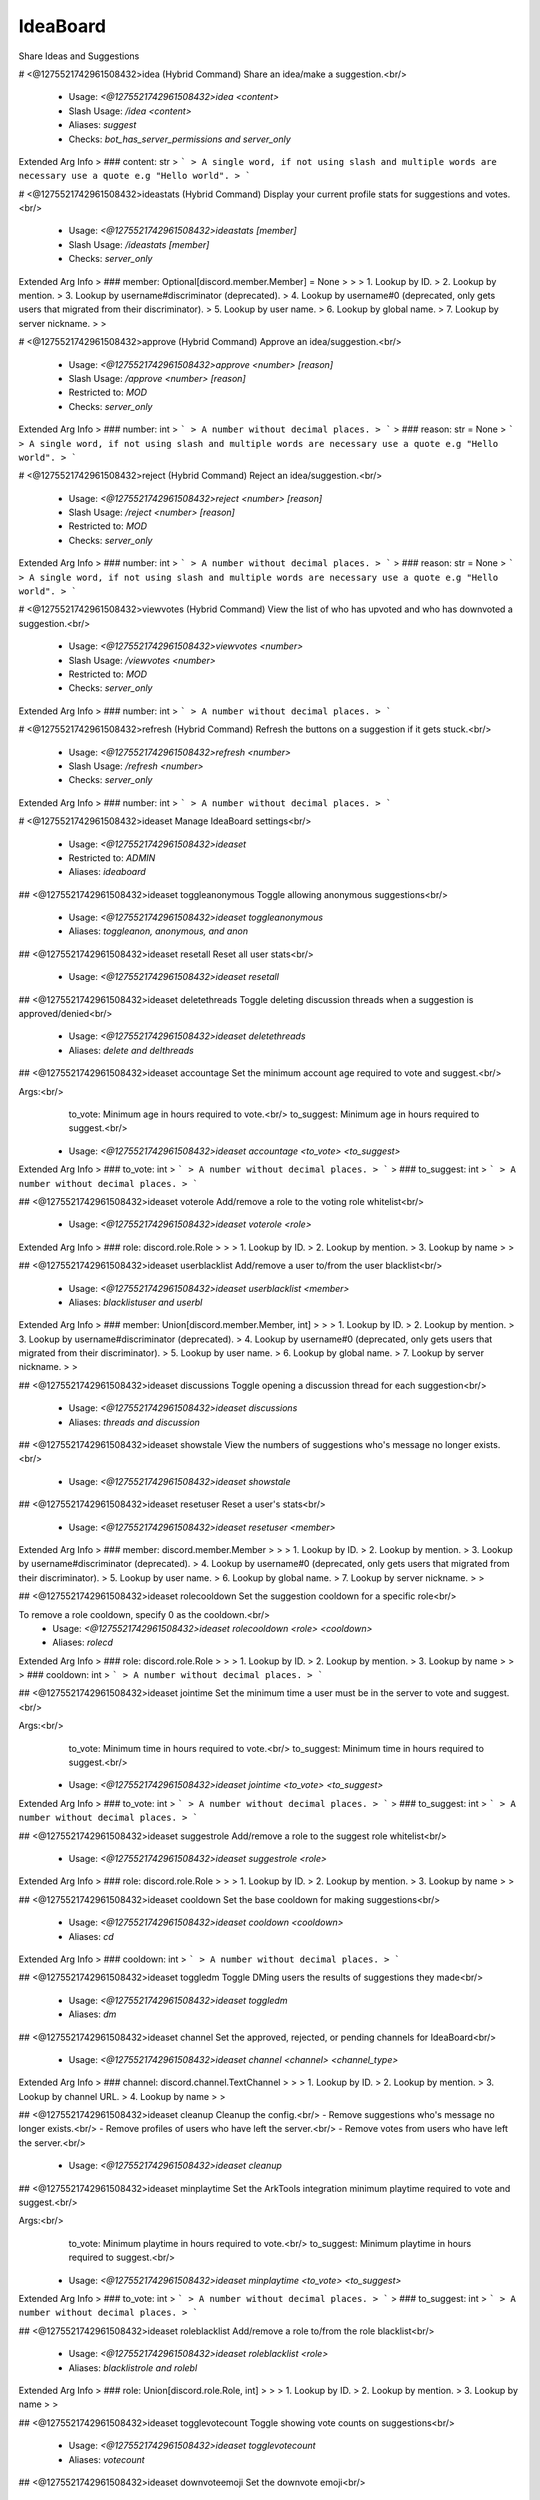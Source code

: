 IdeaBoard
=========

Share Ideas and Suggestions

# <@1275521742961508432>idea (Hybrid Command)
Share an idea/make a suggestion.<br/>
 - Usage: `<@1275521742961508432>idea <content>`
 - Slash Usage: `/idea <content>`
 - Aliases: `suggest`
 - Checks: `bot_has_server_permissions and server_only`
Extended Arg Info
> ### content: str
> ```
> A single word, if not using slash and multiple words are necessary use a quote e.g "Hello world".
> ```


# <@1275521742961508432>ideastats (Hybrid Command)
Display your current profile stats for suggestions and votes.<br/>
 - Usage: `<@1275521742961508432>ideastats [member]`
 - Slash Usage: `/ideastats [member]`
 - Checks: `server_only`
Extended Arg Info
> ### member: Optional[discord.member.Member] = None
> 
> 
>     1. Lookup by ID.
>     2. Lookup by mention.
>     3. Lookup by username#discriminator (deprecated).
>     4. Lookup by username#0 (deprecated, only gets users that migrated from their discriminator).
>     5. Lookup by user name.
>     6. Lookup by global name.
>     7. Lookup by server nickname.
> 
>     


# <@1275521742961508432>approve (Hybrid Command)
Approve an idea/suggestion.<br/>
 - Usage: `<@1275521742961508432>approve <number> [reason]`
 - Slash Usage: `/approve <number> [reason]`
 - Restricted to: `MOD`
 - Checks: `server_only`
Extended Arg Info
> ### number: int
> ```
> A number without decimal places.
> ```
> ### reason: str = None
> ```
> A single word, if not using slash and multiple words are necessary use a quote e.g "Hello world".
> ```


# <@1275521742961508432>reject (Hybrid Command)
Reject an idea/suggestion.<br/>
 - Usage: `<@1275521742961508432>reject <number> [reason]`
 - Slash Usage: `/reject <number> [reason]`
 - Restricted to: `MOD`
 - Checks: `server_only`
Extended Arg Info
> ### number: int
> ```
> A number without decimal places.
> ```
> ### reason: str = None
> ```
> A single word, if not using slash and multiple words are necessary use a quote e.g "Hello world".
> ```


# <@1275521742961508432>viewvotes (Hybrid Command)
View the list of who has upvoted and who has downvoted a suggestion.<br/>
 - Usage: `<@1275521742961508432>viewvotes <number>`
 - Slash Usage: `/viewvotes <number>`
 - Restricted to: `MOD`
 - Checks: `server_only`
Extended Arg Info
> ### number: int
> ```
> A number without decimal places.
> ```


# <@1275521742961508432>refresh (Hybrid Command)
Refresh the buttons on a suggestion if it gets stuck.<br/>
 - Usage: `<@1275521742961508432>refresh <number>`
 - Slash Usage: `/refresh <number>`
 - Checks: `server_only`
Extended Arg Info
> ### number: int
> ```
> A number without decimal places.
> ```


# <@1275521742961508432>ideaset
Manage IdeaBoard settings<br/>
 - Usage: `<@1275521742961508432>ideaset`
 - Restricted to: `ADMIN`
 - Aliases: `ideaboard`


## <@1275521742961508432>ideaset toggleanonymous
Toggle allowing anonymous suggestions<br/>
 - Usage: `<@1275521742961508432>ideaset toggleanonymous`
 - Aliases: `toggleanon, anonymous, and anon`


## <@1275521742961508432>ideaset resetall
Reset all user stats<br/>
 - Usage: `<@1275521742961508432>ideaset resetall`


## <@1275521742961508432>ideaset deletethreads
Toggle deleting discussion threads when a suggestion is approved/denied<br/>
 - Usage: `<@1275521742961508432>ideaset deletethreads`
 - Aliases: `delete and delthreads`


## <@1275521742961508432>ideaset accountage
Set the minimum account age required to vote and suggest.<br/>

Args:<br/>
    to_vote: Minimum age in hours required to vote.<br/>
    to_suggest: Minimum age in hours required to suggest.<br/>
 - Usage: `<@1275521742961508432>ideaset accountage <to_vote> <to_suggest>`
Extended Arg Info
> ### to_vote: int
> ```
> A number without decimal places.
> ```
> ### to_suggest: int
> ```
> A number without decimal places.
> ```


## <@1275521742961508432>ideaset voterole
Add/remove a role to the voting role whitelist<br/>
 - Usage: `<@1275521742961508432>ideaset voterole <role>`
Extended Arg Info
> ### role: discord.role.Role
> 
> 
>     1. Lookup by ID.
>     2. Lookup by mention.
>     3. Lookup by name
> 
>     


## <@1275521742961508432>ideaset userblacklist
Add/remove a user to/from the user blacklist<br/>
 - Usage: `<@1275521742961508432>ideaset userblacklist <member>`
 - Aliases: `blacklistuser and userbl`
Extended Arg Info
> ### member: Union[discord.member.Member, int]
> 
> 
>     1. Lookup by ID.
>     2. Lookup by mention.
>     3. Lookup by username#discriminator (deprecated).
>     4. Lookup by username#0 (deprecated, only gets users that migrated from their discriminator).
>     5. Lookup by user name.
>     6. Lookup by global name.
>     7. Lookup by server nickname.
> 
>     


## <@1275521742961508432>ideaset discussions
Toggle opening a discussion thread for each suggestion<br/>
 - Usage: `<@1275521742961508432>ideaset discussions`
 - Aliases: `threads and discussion`


## <@1275521742961508432>ideaset showstale
View the numbers of suggestions who's message no longer exists.<br/>
 - Usage: `<@1275521742961508432>ideaset showstale`


## <@1275521742961508432>ideaset resetuser
Reset a user's stats<br/>
 - Usage: `<@1275521742961508432>ideaset resetuser <member>`
Extended Arg Info
> ### member: discord.member.Member
> 
> 
>     1. Lookup by ID.
>     2. Lookup by mention.
>     3. Lookup by username#discriminator (deprecated).
>     4. Lookup by username#0 (deprecated, only gets users that migrated from their discriminator).
>     5. Lookup by user name.
>     6. Lookup by global name.
>     7. Lookup by server nickname.
> 
>     


## <@1275521742961508432>ideaset rolecooldown
Set the suggestion cooldown for a specific role<br/>

To remove a role cooldown, specify 0 as the cooldown.<br/>
 - Usage: `<@1275521742961508432>ideaset rolecooldown <role> <cooldown>`
 - Aliases: `rolecd`
Extended Arg Info
> ### role: discord.role.Role
> 
> 
>     1. Lookup by ID.
>     2. Lookup by mention.
>     3. Lookup by name
> 
>     
> ### cooldown: int
> ```
> A number without decimal places.
> ```


## <@1275521742961508432>ideaset jointime
Set the minimum time a user must be in the server to vote and suggest.<br/>

Args:<br/>
    to_vote: Minimum time in hours required to vote.<br/>
    to_suggest: Minimum time in hours required to suggest.<br/>
 - Usage: `<@1275521742961508432>ideaset jointime <to_vote> <to_suggest>`
Extended Arg Info
> ### to_vote: int
> ```
> A number without decimal places.
> ```
> ### to_suggest: int
> ```
> A number without decimal places.
> ```


## <@1275521742961508432>ideaset suggestrole
Add/remove a role to the suggest role whitelist<br/>
 - Usage: `<@1275521742961508432>ideaset suggestrole <role>`
Extended Arg Info
> ### role: discord.role.Role
> 
> 
>     1. Lookup by ID.
>     2. Lookup by mention.
>     3. Lookup by name
> 
>     


## <@1275521742961508432>ideaset cooldown
Set the base cooldown for making suggestions<br/>
 - Usage: `<@1275521742961508432>ideaset cooldown <cooldown>`
 - Aliases: `cd`
Extended Arg Info
> ### cooldown: int
> ```
> A number without decimal places.
> ```


## <@1275521742961508432>ideaset toggledm
Toggle DMing users the results of suggestions they made<br/>
 - Usage: `<@1275521742961508432>ideaset toggledm`
 - Aliases: `dm`


## <@1275521742961508432>ideaset channel
Set the approved, rejected, or pending channels for IdeaBoard<br/>
 - Usage: `<@1275521742961508432>ideaset channel <channel> <channel_type>`
Extended Arg Info
> ### channel: discord.channel.TextChannel
> 
> 
>     1. Lookup by ID.
>     2. Lookup by mention.
>     3. Lookup by channel URL.
>     4. Lookup by name
> 
>     


## <@1275521742961508432>ideaset cleanup
Cleanup the config.<br/>
- Remove suggestions who's message no longer exists.<br/>
- Remove profiles of users who have left the server.<br/>
- Remove votes from users who have left the server.<br/>
 - Usage: `<@1275521742961508432>ideaset cleanup`


## <@1275521742961508432>ideaset minplaytime
Set the ArkTools integration minimum playtime required to vote and suggest.<br/>

Args:<br/>
    to_vote: Minimum playtime in hours required to vote.<br/>
    to_suggest: Minimum playtime in hours required to suggest.<br/>
 - Usage: `<@1275521742961508432>ideaset minplaytime <to_vote> <to_suggest>`
Extended Arg Info
> ### to_vote: int
> ```
> A number without decimal places.
> ```
> ### to_suggest: int
> ```
> A number without decimal places.
> ```


## <@1275521742961508432>ideaset roleblacklist
Add/remove a role to/from the role blacklist<br/>
 - Usage: `<@1275521742961508432>ideaset roleblacklist <role>`
 - Aliases: `blacklistrole and rolebl`
Extended Arg Info
> ### role: Union[discord.role.Role, int]
> 
> 
>     1. Lookup by ID.
>     2. Lookup by mention.
>     3. Lookup by name
> 
>     


## <@1275521742961508432>ideaset togglevotecount
Toggle showing vote counts on suggestions<br/>
 - Usage: `<@1275521742961508432>ideaset togglevotecount`
 - Aliases: `votecount`


## <@1275521742961508432>ideaset downvoteemoji
Set the downvote emoji<br/>
 - Usage: `<@1275521742961508432>ideaset downvoteemoji <emoji>`
 - Aliases: `downvote and down`
Extended Arg Info
> ### emoji: Union[discord.emoji.Emoji, str]
> 
> 
>     1. Lookup by ID.
>     2. Lookup by extracting ID from the emoji.
>     3. Lookup by name
> 
>     


## <@1275521742961508432>ideaset view
View IdeaBoard settings<br/>
 - Usage: `<@1275521742961508432>ideaset view`


## <@1275521742961508432>ideaset insights
View insights about the server's suggestions.<br/>

**Arguments**<br/>
- `amount` The number of top users to display for each section.<br/>
 - Usage: `<@1275521742961508432>ideaset insights [amount=3]`
Extended Arg Info
> ### amount: int = 3
> ```
> A number without decimal places.
> ```


## <@1275521742961508432>ideaset minlevel
Set the LevelUp integration minimum level required to vote and suggest.<br/>

Args:<br/>
    to_vote: Minimum level required to vote.<br/>
    to_suggest: Minimum level required to suggest.<br/>
 - Usage: `<@1275521742961508432>ideaset minlevel <to_vote> <to_suggest>`
Extended Arg Info
> ### to_vote: int
> ```
> A number without decimal places.
> ```
> ### to_suggest: int
> ```
> A number without decimal places.
> ```


## <@1275521742961508432>ideaset approverole
Add/remove a role to the approver role list<br/>
 - Usage: `<@1275521742961508432>ideaset approverole <role>`
Extended Arg Info
> ### role: discord.role.Role
> 
> 
>     1. Lookup by ID.
>     2. Lookup by mention.
>     3. Lookup by name
> 
>     


## <@1275521742961508432>ideaset togglereveal
Toggle reveal suggestion author on approval<br/>

Approved suggestions are ALWAYS revealed regardless of this setting.<br/>
 - Usage: `<@1275521742961508432>ideaset togglereveal`
 - Aliases: `reveal`


## <@1275521742961508432>ideaset upvoteemoji
Set the upvote emoji<br/>
 - Usage: `<@1275521742961508432>ideaset upvoteemoji <emoji>`
 - Aliases: `upvote and up`
Extended Arg Info
> ### emoji: Union[discord.emoji.Emoji, str]
> 
> 
>     1. Lookup by ID.
>     2. Lookup by extracting ID from the emoji.
>     3. Lookup by name
> 
>     



